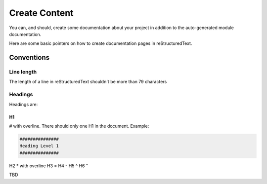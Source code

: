 ##############
Create Content
##############

You can, and should, create some documentation about your project in
addition to the auto-generated module documentation.

Here are some basic pointers on how to create documentation pages in
reStructuredText.

***********
Conventions
***********

Line length
===========

The length of a line in reStructuredText shouldn't be more than 79 characters

Headings
========

Headings are:

H1
--

# with overline. There should only one H1 in the document. Example:

.. code-block:: text

  ###############
  Heading Level 1
  ###############

H2    * with overline
H3    =
H4    -
H5    ^
H6    "

TBD

